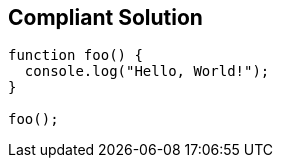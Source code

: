 == Compliant Solution

[source,text]
----
function foo() {
  console.log("Hello, World!");
}

foo();
----
